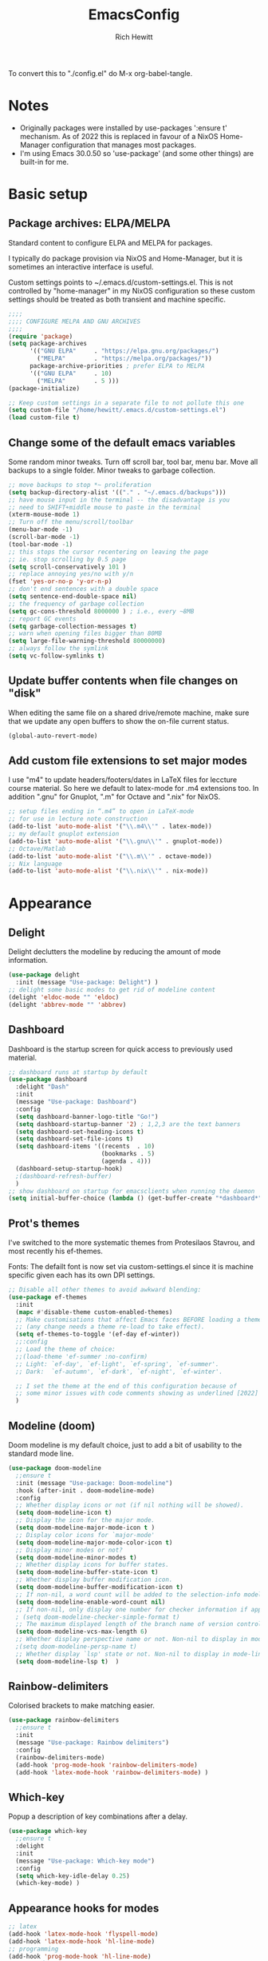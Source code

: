 #+TITLE: EmacsConfig
#+AUTHOR: Rich Hewitt
#+EMAIL: richard.hewitt@manchester.ac.uk
#+STARTUP: indent
#+PROPERTY: header-args :results silent

To convert this to "./config.el" do M-x org-babel-tangle.

* Notes
+ Originally packages were installed by use-packages ':ensure t'
  mechanism. As of 2022 this is replaced in favour of a NixOS
  Home-Manager configuration that manages most packages.
+ I'm using Emacs 30.0.50 so 'use-package' (and some other things) are
  built-in for me.
 
* Basic setup
** Package archives: ELPA/MELPA
Standard content to configure ELPA and MELPA for packages.

I typically do package provision via NixOS and Home-Manager, but it is
sometimes an interactive interface is useful.

Custom settings points to ~/.emacs.d/custom-settings.el. This is not
controlled by "home-manager" in my NixOS configuration so these custom
settings should be treated as both transient and machine specific.


#+BEGIN_SRC emacs-lisp :tangle yes
  ;;;;
  ;;;; CONFIGURE MELPA AND GNU ARCHIVES
  ;;;;
  (require 'package)
  (setq package-archives
        '(("GNU ELPA"     . "https://elpa.gnu.org/packages/")
          ("MELPA"        . "https://melpa.org/packages/"))
        package-archive-priorities ; prefer ELPA to MELPA
        '(("GNU ELPA"     . 10)
          ("MELPA"        . 5 )))
  (package-initialize)

  ;; Keep custom settings in a separate file to not pollute this one
  (setq custom-file "/home/hewitt/.emacs.d/custom-settings.el")
  (load custom-file t)
#+END_SRC

** Change some of the default emacs variables

Some random minor tweaks. Turn off scroll bar, tool bar, menu bar.
Move all backups to a single folder. Minor tweaks to garbage
collection.

#+BEGIN_SRC emacs-lisp :tangle yes
  ;; move backups to stop *~ proliferation
  (setq backup-directory-alist '(("." . "~/.emacs.d/backups")))
  ;; have mouse input in the terminal -- the disadvantage is you
  ;; need to SHIFT+middle mouse to paste in the terminal
  (xterm-mouse-mode 1)
  ;; Turn off the menu/scroll/toolbar
  (menu-bar-mode -1)
  (scroll-bar-mode -1)
  (tool-bar-mode -1)
  ;; this stops the cursor recentering on leaving the page
  ;; ie. stop scrolling by 0.5 page
  (setq scroll-conservatively 101 )
  ;; replace annoying yes/no with y/n
  (fset 'yes-or-no-p 'y-or-n-p)
  ;; don't end sentences with a double space
  (setq sentence-end-double-space nil)
  ;; the frequency of garbage collection
  (setq gc-cons-threshold 8000000 ) ; i.e., every ~8MB
  ;; report GC events
  (setq garbage-collection-messages t)
  ;; warn when opening files bigger than 80MB
  (setq large-file-warning-threshold 80000000)
  ;; always follow the symlink
  (setq vc-follow-symlinks t)
  #+END_SRC
  
** Update buffer contents when file changes on "disk"

When editing the same file on a shared drive/remote machine, make sure
that we update any open buffers to show the on-file current status.

#+BEGIN_SRC emacs-lisp :tangle yes
  (global-auto-revert-mode)
#+END_SRC

** Add custom file extensions to set major modes

I use "m4" to update headers/footers/dates in LaTeX files for leccture
course material. So here we default to latex-mode for .m4 extensions
too. In addition ".gnu" for Gnuplot, ".m" for Octave and ".nix" for
NixOS.

#+BEGIN_SRC emacs-lisp :tangle yes
  ;; setup files ending in “.m4” to open in LaTeX-mode
  ;; for use in lecture note construction
  (add-to-list 'auto-mode-alist '("\\.m4\\'" . latex-mode))
  ;; my default gnuplot extension
  (add-to-list 'auto-mode-alist '("\\.gnu\\'" . gnuplot-mode))
  ;; Octave/Matlab
  (add-to-list 'auto-mode-alist '("\\.m\\'" . octave-mode))
  ;; Nix language
  (add-to-list 'auto-mode-alist '("\\.nix\\'" . nix-mode))
#+END_SRC


* Appearance
  
** Delight

Delight declutters the modeline by reducing the amount of mode
information.

#+BEGIN_SRC emacs-lisp :tangle yes
  (use-package delight
    :init (message "Use-package: Delight") )
  ;; delight some basic modes to get rid of modeline content
  (delight 'eldoc-mode "" 'eldoc)
  (delight 'abbrev-mode "" 'abbrev)
#+END_SRC

** Dashboard

Dashboard is the startup screen for quick access to previously used
material.

#+BEGIN_SRC emacs-lisp :tangle yes
  ;; dashboard runs at startup by default
  (use-package dashboard
    :delight "Dash"
    :init
    (message "Use-package: Dashboard")
    :config
    (setq dashboard-banner-logo-title "Go!")
    (setq dashboard-startup-banner '2) ; 1,2,3 are the text banners
    (setq dashboard-set-heading-icons t)
    (setq dashboard-set-file-icons t)
    (setq dashboard-items '((recents  . 10)
                            (bookmarks . 5)
                            (agenda . 4)))
    (dashboard-setup-startup-hook)
    ;(dashboard-refresh-buffer)
    )
  ;; show dashboard on startup for emacsclients when running the daemon
  (setq initial-buffer-choice (lambda () (get-buffer-create "*dashboard*"))) 
#+END_SRC

** Prot's themes 

I've switched to the more systematic themes from Protesilaos Stavrou,
and most recently his ef-themes.

Fonts: The defailt font is now set via custom-settings.el since it is machine
specific given each has its own DPI settings.

#+BEGIN_SRC emacs-lisp :tangle yes
  ;; Disable all other themes to avoid awkward blending:    
  (use-package ef-themes
    :init
    (mapc #'disable-theme custom-enabled-themes)
    ;; Make customisations that affect Emacs faces BEFORE loading a theme
    ;; (any change needs a theme re-load to take effect).
    (setq ef-themes-to-toggle '(ef-day ef-winter))
    ;;:config
    ;; Load the theme of choice:
    ;;(load-theme 'ef-summer :no-confirm)
    ;; Light: `ef-day', `ef-light', `ef-spring', `ef-summer'.
    ;; Dark:  `ef-autumn', `ef-dark', `ef-night', `ef-winter'.

    ;; I set the theme at the end of this configuration because of
    ;; some minor issues with code comments showing as underlined [2022]
    )
#+END_SRC
  
** Modeline (doom)

Doom modeline is my default choice, just to add a bit of usability to
the standard mode line.

#+BEGIN_SRC emacs-lisp :tangle yes
(use-package doom-modeline
  ;;ensure t
  :init (message "Use-package: Doom-modeline")
  :hook (after-init . doom-modeline-mode)
  :config
  ;; Whether display icons or not (if nil nothing will be showed).
  (setq doom-modeline-icon t)
  ;; Display the icon for the major mode. 
  (setq doom-modeline-major-mode-icon t )
  ;; Display color icons for `major-mode' 
  (setq doom-modeline-major-mode-color-icon t)
  ;; Display minor modes or not?
  (setq doom-modeline-minor-modes t)
  ;; Whether display icons for buffer states.
  (setq doom-modeline-buffer-state-icon t)
  ;; Whether display buffer modification icon.
  (setq doom-modeline-buffer-modification-icon t)
  ;; If non-nil, a word count will be added to the selection-info modeline segment.
  (setq doom-modeline-enable-word-count nil)
  ;; If non-nil, only display one number for checker information if applicable.
  ; (setq doom-modeline-checker-simple-format t)
  ;; The maximum displayed length of the branch name of version control.
  (setq doom-modeline-vcs-max-length 6)
  ;; Whether display perspective name or not. Non-nil to display in mode-line.
  ;(setq doom-modeline-persp-name t)
  ;; Whether display `lsp' state or not. Non-nil to display in mode-line.
  (setq doom-modeline-lsp t)  )
#+END_SRC

** Rainbow-delimiters

Colorised brackets to make matching easier.

#+BEGIN_SRC emacs-lisp :tangle yes
  (use-package rainbow-delimiters
    ;;ensure t
    :init
    (message "Use-package: Rainbow delimiters")
    :config
    (rainbow-delimiters-mode)
    (add-hook 'prog-mode-hook 'rainbow-delimiters-mode)
    (add-hook 'latex-mode-hook 'rainbow-delimiters-mode) )
#+END_SRC

** Which-key

Popup a description of key combinations after a delay.

#+BEGIN_SRC emacs-lisp :tangle yes
  (use-package which-key
    ;;ensure t
    :delight 
    :init 
    (message "Use-package: Which-key mode")
    :config
    (setq which-key-idle-delay 0.25)
    (which-key-mode) )
#+END_SRC

** Appearance hooks for modes

#+BEGIN_SRC emacs-lisp :tangle yes
  ;; latex  
  (add-hook 'latex-mode-hook 'flyspell-mode)
  (add-hook 'latex-mode-hook 'hl-line-mode)
  ;; programming
  (add-hook 'prog-mode-hook 'hl-line-mode)
  ;; org-mode
  (add-hook 'org-mode-hook 'hl-line-mode)
  (add-hook 'org-mode-hook 'flyspell-mode)
  (add-hook 'org-mode-hook 'visual-line-mode)
#+END_SRC


* Narrowing and completion

** Overview

A useful overview from: https://www.reddit.com/r/emacs/comments/k3c0u7/consult_counselswiper_alternative_for/

The minibuffer completion uses:

+ "completing-read" to define what the completion UI looks like and
  how it behaves.

+ "completing-styles" to define how completion filter/sorts results
  (e.g. does typing "fi fil" match "find-file").

In terms of packages:

+ "icomplete", "fido" and "Selectrum" all just set the
  "completing-read" function and implement continuous completion on
  each key press (not technically true for "icomplete" for close
  enough).

+ "Orderless", "Prescient", and the built-in "flex" are
  completion-styles to allow convenient filters like regex, and
  sorting by frequency/recency.

+ "icomplete-vertical" is a minor mode to make "icomplete" vertical.

+ "Consult" is a set of functions to use various Emacs facilities via
  completing-read.

+ "Embark" is a minor mode to allow each minibuffer entry to have
  multiple actions.

All of the above try to use the minibuffer's existing hooks and
extension mechanisms, and benefit from large parts of the rest of
Emacs using those mechanisms too. Consequently, they all interoperate
with each other and other parts of the Emacs ecosystem. You can pick
which you want.

Modes that don't attempt to interoperate (and I avoid):

+ "Ido" performs the same role as "completing-read", but doesn't set
  "completing-read" and so only works for functions that use Ido's own
  completing function. "ido-ubiquitious" sets ido to be
  completing-read. ido appears to be considered somewhat deprecated on
  emacs-devel, in favour of icomplete.

+ "Ivy" doesn't use completing-read at all, and does its own filtering
  (rather than use completion-styles).

+ "Swiper" uses Ivy. I replace with just `C-s`.

+ "Counsel" is a set of functions to use various parts of Emacs via
  minibuffer completion. Very convenient, but only works if you also
  have "Ivy/Swiper". "Consult" is like "Counsel" but uses the built-in
  minibuffer completion.

+ "Helm" doesn't use "completing-read", but does add multiple actions
  on each selection. I would use "embark" if I wanted this
  functionality, but I don't.


** Everything done using standard completing-read interface
- Use Vertico (with Orderless) as a smaller solution for
  incremental completion in Emacs.

- marginalia-mode adds marginalia to the minibuffer completions.
  Marginalia can only add annotations to be displayed with the
  completion candidates.

- Consult provides various practical commands based on the
  Emacs completion function completing-read, which allows to quickly
  select an item from a list of candidates with completion. Consult
  offers in particular an advanced buffer switching command
  consult-buffer to switch between buffers and recently opened files.
  Multiple search commands are provided, an asynchronous consult-grep
  and consult-ripgrep, and consult-line, which resembles Swiper.
   
#+BEGIN_SRC emacs-lisp :tangle yes
  (use-package consult
    :after key-seq
    :init
    (message "Use-package: consult")
    :bind
    ;; see also key-chords elsewhere
    ("C-x b" . consult-buffer)
    ("M-g g" . consult-goto-line)
    ("M-y"   . consult-yank-pop)
    ("C-y"   . yank)
    ("C-s"   . consult-line)
    ("M-g o" . consult-outline))

    ;; define some related chords
    (key-seq-define-global "qq"     'consult-buffer)
    (key-seq-define-global "qb"     'consult-bookmark) ; set or jump
    (key-seq-define-global "ql"     'consult-goto-line)

  (use-package consult-notes
    :commands (consult-notes consult-notes-search-in-all-notes)
    :config
    (consult-notes-denote-mode))

  (use-package vertico
    :custom
    (vertico-cycle t)
    :init
    (message "Use-package: vertico")
    (vertico-mode))

  (use-package savehist
    :init
    (savehist-mode))

   (use-package orderless
    :custom (completion-styles '(orderless)))

  (use-package marginalia
    :after vertico
    :custom
    (marginalia-annotators '(marginalia-annotators-heavy marginalia-annotators-light nil))
    :init
    (message "Use-package: marginalia")
    (marginalia-mode))
#+END_SRC


* Interaction
** Cut and paste

I use Wayland (no X11), and this interacts with wl-copy.

#+BEGIN_SRC emacs-lisp :tangle no
  ;; - cut and paste in Wayland environment
  ;; - this puts selected text into the Wayland clipboard
  (setq x-select-enable-clipboard t)
  (defun txt-cut-function (text &optional push)
    (with-temp-buffer
      (insert text)
      (call-process-region (point-min) (point-max) "wl-copy" ))
    )
  (setq interprogram-cut-function 'txt-cut-function)
#+END_SRC

** Key-chord and key-seq

Keyboard shortcuts based on double pressing of low-popularity key
combinations (e.g. 'qq'). Key-chord doesn't take account of order
(e.g. 'qa'='aq') so instead I prefer to use key-seq, which requires
the "chord" to be in the right order.

#+BEGIN_SRC emacs-lisp :tangle yes
  ;; rapid-double press to activate key chords
  (use-package key-chord
    :init
    (progn
      (message "Use-package: Key-chord" )
      )
    :config
    ;; Max time delay between two key presses to be considered a key chord
    (setq key-chord-two-keys-delay 0.1) ; default 0.1
    ;; Max time delay between two presses of the same key to be considered a key chord.
    ;; Should normally be a little longer than `key-chord-two-keys-delay'.
    (setq key-chord-one-key-delay 0.2) ; default 0.2    
    (key-chord-mode 1) )

  ;; NOTE: additional key-chords are defined within other use-package declarations herein.
  (use-package key-seq
    :after key-chord
    :init
    (progn
      (message "Use-package: Key-seq" )
      ;(key-seq-define-global "kk"     'kill-whole-line)
      (key-seq-define-global "qs"     'consult-notes-search-in-all-notes) ; search org files
      (key-seq-define-global "qi"     'ibuffer-bs-show) 
      (key-seq-define-global "qw"     'other-window)
      (key-seq-define-global "qt"     'org-babel-tangle)
      (key-seq-define-global "qd"     'org-journal-new-entry)
      (key-seq-define-global "qc"     'org-capture) ) )
#+END_SRC

** Splitting window behaviour

Global keys to split the window AND follow by moving point to the new window.

#+BEGIN_SRC emacs-lisp :tangle yes
;; move focus when splitting a window
(defun split-and-follow-horizontally ()
  (interactive)
  (split-window-below)
  (balance-windows)
  (other-window 1))
(global-set-key (kbd "C-x 2") 'split-and-follow-horizontally)
;; move focus when splitting a window
(defun split-and-follow-vertically ()
  (interactive)
  (split-window-right)
  (balance-windows)
  (other-window 1))
(global-set-key (kbd "C-x 3") 'split-and-follow-vertically)
#+END_SRC

** Editorconfig

Set configuration on a per directory basis via .editorconfig.

#+BEGIN_SRC emacs-lisp :tangle yes
  ;; editorconfig allows specification of tab/space/indent
  (use-package editorconfig
    :delight (editorconfig-mode "Ec")
    :init
    (message "Use-package: EditorConfig")
    :config
    (editorconfig-mode 1) )
  
  (setq whitespace-style '(trailing tabs newline tab-mark newline-mark))
#+END_SRC

** Yasnippet

Expand roots to standard text snippets with M-].

#+BEGIN_SRC emacs-lisp :tangle yes
  ;; location of my snippets -- has to go before yas-reload-all
  (setq-default yas-snippet-dirs '("/home/hewitt/.emacs.d/my_snippets"))
  ;; include yansippet and snippets
  (use-package yasnippet
    :delight (yas-minor-mode "YaS")
    ;;ensure t
    :init
    (message "Use-package: YASnippet")
    :config
    ;;;;;;;;;;;;;;;;;;;;;;;;;;;;;;;;;;;;;;;;;;;;;;;;;;;;;;
    ;;;; hooks for YASnippet in Latex, C++, elisp & org ;;
    ;;;;;;;;;;;;;;;;;;;;;;;;;;;;;;;;;;;;;;;;;;;;;;;;;;;;;;
    (add-hook 'c++-mode-hook 'yas-minor-mode)  
    (add-hook 'latex-mode-hook 'yas-minor-mode)
    (add-hook 'emacs-lisp-mode-hook 'yas-minor-mode)
    (add-hook 'org-mode-hook 'yas-minor-mode)
    ;; remove default keybinding
    (define-key yas-minor-mode-map (kbd "<tab>") nil)
    (define-key yas-minor-mode-map (kbd "TAB") nil)
    ;; redefine my own key
    (define-key yas-minor-mode-map (kbd "M-]") yas-maybe-expand)
    ;; remove default keys for navigation
    (define-key yas-keymap [(tab)]       nil)
    (define-key yas-keymap (kbd "TAB")   nil)
    (define-key yas-keymap [(shift tab)] nil)
    (define-key yas-keymap [backtab]     nil)
    ;; redefine my own keys
    (define-key yas-keymap (kbd "M-n") 'yas-next-field-or-maybe-expand)
    (define-key yas-keymap (kbd "M-p") 'yas-prev-field)  
    (yas-reload-all) )
#+END_SRC


* Coding environment

Code completion and on-the-fly check/make.

- interaction with a language back-end is done via "eglot" which is an
  alternative to lsp-mode.

- IN-REGION completion is provided by Corfu (Completion Overlay Region
  FUnction). This provides at-point completion in the main buffer
  rather than via a mini-buffer. Completion is requested with a key
  binding.

- Note for eglot: On my Ubuntu 20.04 LTS installation I had to apt
  install g++ with a version that matched the latest version of the
  gcc compiler as noted in the FAQ for ccls: "For example, if you have
  gcc-7, g++-7 and gcc-8 installed (note the omission of g++-8). clang
  may pick the gcc toolchain with the largest version number."

#+BEGIN_SRC emacs-lisp :tangle yes
  (use-package corfu
    :init (message "Use-package: Corfu")
    :hook
    (prog-mode . corfu-mode)
    (latex-mode . corfu-mode)
    (org-mode . corfu-mode) )

  ;; GIT-GUTTER: SHOW changes relative to git repo
  (use-package git-gutter
    :defer t
    :delight (git-gutter-mode "Gg")
    :init (message "Use-package: Git-Gutter")
    :hook
    (prog-mode . git-gutter-mode)
    (org-mode . git-gutter-mode) )

  ;; eglot is a simpler alternative to LSP-mode
  (use-package eglot
    :delight (eglot "Eglot")
    :init
    (message "Use-package: Eglot")
    (add-hook 'c++-mode-hook 'eglot-ensure)
    (add-hook 'latex-mode-hook 'eglot-ensure) 
    :custom
    (add-to-list 'eglot-server-programs '(c++-mode . ("ccls")))
    (add-to-list 'eglot-server-programs '(latex-mode . ("digestif"))) )

  ;; NIX language mode
  (use-package nix-mode
    :delight (nix-mode "Nx")
    :mode "\\.nix\\'" ) 

  ;; company gives the selection front end for code completion
  ;; but not the C++-aware backend
  (use-package company
    ;;ensure t
    :delight (company-mode "Co")
    :bind ("M-/" . company-complete)
    :init
    (progn
      (message "Use-package: Company")
      (add-hook 'after-init-hook 'global-company-mode) )
    :config
    (require 'yasnippet)
    (setq company-idle-delay 1)
    (setq company-minimum-prefix-length 3)
    (setq company-idle-delay 0)
    (setq company-selection-wrap-around t)
    (setq company-tooltip-align-annotations t)
    (setq company-frontends '(company-pseudo-tooltip-frontend 
                              company-echo-metadata-frontend) ) )
#+END_SRC


* Magit

Git interface within emacs.

#+BEGIN_SRC emacs-lisp :tangle yes
  ;; MAGIT
  (use-package magit
    ;;ensure t
    :defer t
    :bind
    ("C-x g" . magit-status)
    :init
    (message "Use-package: Magit installed") )
#+END_SRC


* Org mode
** Basics of Org mode

A fairly standard Org mode configuration. Some minor tweaks to
colourise bold/italic/underline for use with bitmap fonts.

#+BEGIN_SRC  emacs-lisp :tangle yes
  (use-package org
    :after key-seq
    :init
    (message "Use-package: Org") )

  ;; fancy replace of *** etc
  (use-package org-bullets
    :after org
    :init
    (add-hook 'org-mode-hook 'org-bullets-mode)
    (message "Use-package: Org-bullets") )

  ;; replace emphasis with colors in Org files
  (setq org-emphasis-alist
         '(("*" my-org-emphasis-bold)
           ("/" my-org-emphasis-italic)
           ("_" underline)
           ("=" org-verbatim verbatim)
           ("~" org-code verbatim)
           ("+" (:strike-through t))))

   ;; colorise text instead of changing the font weight.
   (defface my-org-emphasis-bold
     '((default :inherit bold)
       (((class color) (min-colors 88) (background light))
        :foreground "#a60000")
       (((class color) (min-colors 88) (background dark))
        :foreground "#ff8059"))
     "My bold emphasis for Org.")

   (defface my-org-emphasis-italic
     '((default :inherit italic)
       (((class color) (min-colors 88) (background light))
        :foreground "#005e00")
       (((class color) (min-colors 88) (background dark))
        :foreground "#44bc44"))
     "My italic emphasis for Org.")

   (defface my-org-emphasis-underline
     '((default :inherit underline)
       (((class color) (min-colors 88) (background light))
        :foreground "#813e00")
       (((class color) (min-colors 88) (background dark))
        :foreground "#d0bc00"))
     "My underline emphasis for Org.")


     ;; ORG link to mu4e emails -- see mu from https://github.com/djcb/mu
     ;(require 'org-mu4e)
     ;(setq org-mu4e-link-query-in-headers-mode nil)

     ;; custom capture
     (require 'org-capture)
     ;;(define-key global-map "\C-cc" 'org-capture) ; see key-chord/seq
     (setq org-capture-templates
           '(
             ("t" "Todo" entry (file+headline "~/Sync/Org/Todo.org" "Inbox")
              "* TODO %?\nSCHEDULED: %(org-insert-time-stamp (org-read-date nil t \"+0d\"))\n%a\n")
             ("z" "Zoom meeting" entry (file+headline "~/Sync/Org/Todo.org" "Meetings")
              "* TODO Zoom, %?\nSCHEDULED: %(org-insert-time-stamp (org-read-date nil t \"+0d\"))\n%i\n"
              :empty-lines 1)) )

     ;; Agenda is constructed from org files in ONE directory
     (setq org-agenda-files '("~/Sync/Org"))

     ;; refile to targets defined by the org-agenda-files list above
     (setq org-refile-targets '((nil :maxlevel . 3)
                                (org-agenda-files :maxlevel . 3)))
     (setq org-outline-path-complete-in-steps nil)         ; Refile in a single go
     (setq org-refile-use-outline-path t)                  ; Show full paths for refiling

     ;; store DONE time in the drawer
     (setq org-log-done (quote time))
     (setq org-log-into-drawer t)

     ;; Ask and store note if rescheduling
     (setq org-log-reschedule (quote note))

     ;; syntax highlight latex in org files
     (setq org-highlight-latex-and-related '(latex script entities))

     ;; define the number of days to show in the agenda
     (setq org-agenda-span 14
           org-agenda-start-on-weekday nil
           org-agenda-start-day "-3d")

     ;; used for org timers?
     (key-seq-define-global "qp"     'org-timer-set-timer)
     ;; default duration of events
     (setq org-agenda-default-appointment-duration 60)

     (setq org-agenda-prefix-format '(
      ;;;; (agenda  . " %i %-12:c%?-12t% s") ;; file name + org-agenda-entry-type
                                      (agenda  . "  •  %-12:c%?-12t% s")
                                      (timeline  . "  % s")
                                      (todo  . " %i %-12:c")
                                      (tags  . " %i %-12:c")
                                      (search . " %i %-12:c")))

#+END_SRC

** Org-babel

Reproducible research aide.

#+BEGIN_SRC emacs-lisp :tangle yes
  (use-package gnuplot
    :init
    (message "Use-package: gnuplot for babel installed") )
  ;; languages I work in via babel
  (org-babel-do-load-languages
   'org-babel-load-languages
   '((gnuplot . t) (emacs-lisp . t) (shell . t) (python . t)))
  ;; stop it asking if I'm sure about evaluation
  (setq org-confirm-babel-evaluate nil)

  (defun my-tab-related-stuff ()
    (setq indent-tabs-mode nil)
    ;;(setq tab-stop-list (number-sequence 4 200 4))
    (setq tab-width 2)
    ;;(setq indent-line-function 'insert-tab) )

  (add-hook 'org-mode-hook 'my-tab-related-stuff)
#+END_SRC

** Denote

This is an Org-roam alternative. It appeals to me because of its
simplicity, focus, spectacular documentation and its from an author
who writes great content.

Searching the Denote files is done via the "consult-notes" package. 

#+BEGIN_SRC emacs-lisp :tangle yes
  (require 'denote)

  ;; Remember to check the doc strings of those variables.
  (setq denote-directory (expand-file-name "~/Sync/Org/Denote/"))
  (setq denote-known-keywords '("research" "admin" "industry" "teaching" "home" "attachment"))
  (setq denote-infer-keywords t)
  (setq denote-sort-keywords t)
  (setq denote-file-type nil) ; Org is the default, set others here
  (setq denote-prompts '(title keywords))

  ;; We allow multi-word keywords by default.  The author's personal
  ;; preference is for single-word keywords for a more rigid workflow.
  (setq denote-allow-multi-word-keywords t)

  (setq denote-date-format nil) ; read doc string

  ;; By default, we fontify backlinks in their bespoke buffer.
  (setq denote-link-fontify-backlinks t)

  ;; Also see `denote-link-backlinks-display-buffer-action' which is a bit
  ;; advanced.

  ;; If you use Markdown or plain text files (Org renders links as buttons
  ;; right away)
  (add-hook 'find-file-hook #'denote-link-buttonize-buffer)

  ;;(require 'denote-dired)
  (setq denote-dired-rename-expert nil)

  (add-hook 'dired-mode-hook #'denote-dired-mode-in-directories)

  ;; Denote does not define any key bindings.  This is for the user to
  ;; decide.  For example:
  (let ((map global-map))
    (define-key map (kbd "C-c n n") #'denote)
    (define-key map (kbd "C-c n N") #'denote-type)
    (define-key map (kbd "C-c n d") #'denote-date)
    (define-key map (kbd "C-c n s") #'denote-subdirectory)
    ;; If you intend to use Denote with a variety of file types, it is
    ;; easier to bind the link-related commands to the `global-map', as
    ;; shown here.  Otherwise follow the same pattern for `org-mode-map',
    ;; `markdown-mode-map', and/or `text-mode-map'.
    (define-key map (kbd "C-c n i") #'denote-link) ; "insert" mnemonic
    (define-key map (kbd "C-c n I") #'denote-link-add-links)
    (define-key map (kbd "C-c n l") #'denote-link-find-file) ; "list" links
    (define-key map (kbd "C-c n b") #'denote-link-backlinks)
    ;; Note that `denote-dired-rename-file' can work from any context, not
    ;; just Dired bufffers.  That is why we bind it here to the
    ;; `global-map'.
    (define-key map (kbd "C-c n r") #'denote-dired-rename-file))

  (with-eval-after-load 'org-capture    
    (setq denote-org-capture-specifiers "%l\n%i\n%?")
    (add-to-list 'org-capture-templates
                 '("n" "New note (with denote.el)" plain
                   (file denote-last-path)
                   #'denote-org-capture
                   :no-save t
                   :immediate-finish nil
                   :kill-buffer t
                   :jump-to-captured t)))

  ;; I still like "org-journal" rather than using "denote".
  (use-package org-journal
    ;;ensure t
    :init
    (message "Use-package: Org-journal")
    :config
    (setq org-journal-dir "~/Sync/Org/Journal/"
          org-journal-date-format "%A, %d %B %Y"
          org-journal-file-format "%Y_%m_%d"
          org-journal-time-prefix "  - "
          org-journal-time-format nil
          org-journal-file-type 'monthly)  )

#+END_SRC 
                 
** Search through the Org/Denote directory via Deft

Allows direct searching of my Denote notes.

#+BEGIN_SRC emacs-lisp :tangle no
  (use-package deft
    :init
    (message "Use-package: Deft")
    :config
    (setq deft-recursive t)
    ;; Org-Roam v2 now stores :properties: on line 1, so below uses the filename in deft list
    ;; (setq deft-use-filename-as-title t)
    ;; Prot's "denote" doesn't need above
    (setq deft-default-extension "org")
    (setq deft-directory "/home/hewitt/Sync/Org/Denote") )
#+END_SRC


* PDF tools
This is a great tool if you have to comment on or otherwise annotate
PDFs. The standard method for adding a text comment can be faster
than trying to scribble a hadnwritten note via other methods.

#+BEGIN_SRC emacs-lisp :tangle yes
  ;; pdf tools for organising and annotating PDF
  (use-package pdf-tools
    :config
    (pdf-tools-install) )
#+END_SRC
 

* Email/mu4e

You need the "mu" package and also the executable "mbsync" (the
package that mbsync is in is called "isync"). Existing solution was
broken by move to Oauth2 in O365. Now I run "davmail" as an
intermediary, with IMAP/SMTP on localhost which seems to run well.

#+BEGIN_SRC emacs-lisp :tangle yes
  ;; defines mu4e exists, but holds off until needed
  (autoload 'mu4e "mu4e" "Launch mu4e and show the main window" t)

  ;; used for outgoing mail send
  (use-package smtpmail
    :defer t
    :init
    (message "Use-package: SMTPmail")
    (setq message-send-mail-function 'smtpmail-send-it
          user-mail-address "richard.hewitt@manchester.ac.uk"
          ;;smtpmail-default-smtp-server "outgoing.manchester.ac.uk"
          smtpmail-default-smtp-server "localhost" ; davmail runs locally
          ;;smtpmail-local-domain "manchester.ac.uk"
          smtpmail-smtp-server "localhost"
          ;;smtpmail-stream-type 'starttls
          smtpmail-smtp-service 1025) )

  ;; 2018 : this stops errors associated with duplicated UIDs -- LEAVE IT HERE!
  (setq mu4e-change-filenames-when-moving t)
  ;; general mu4e config
  (setq mu4e-maildir (expand-file-name "/home/hewitt/CURRENT/mbsyncmail"))
  (setq mu4e-drafts-folder "/Drafts")
  (setq mu4e-sent-folder   "/Sent") ; they still seem to appear in O365 despite this not being "Sent Items"
  (setq mu4e-trash-folder  "/Deleted Items") ; I don't sync Deleted Items & largely do permanent delete "D" rather than move to trash "d"
  (setq message-signature-file "/home/hewitt/CURRENT/dot.signature")
  (setq mu4e-headers-show-thread nil)
  (setq mu4e-headers-include-related nil)
  (setq mu4e-headers-results-limit 200)
  (setq mu4e-mu-binary (executable-find "mu"))
  ;; stop mail draft/sent appearing in the recent files list of the dashboard
  ;;(add-to-list 'recentf-exclude "\\mbsyncmail\\")
  ;; how to get mail
  (setq mu4e-get-mail-command "mbsync Work"
        mu4e-html2text-command "w3m -T text/html"
        ;;mu4e-html2text-command "html2markdown --body-width=72" 
        ;;mu4e-update-interval 300
        ;;mu4e-headers-auto-update t
        mu4e-compose-signature-auto-include t)

  ;; the headers to show 
  ;; in the headers list -- a pair of a field
  ;; and its width, with `nil' meaning 'unlimited'
  ;; better only use that for the last field.
  ;; These are the defaults:
  (setq mu4e-headers-fields
        '((:human-date    .  15)    ;; alternatively, use :date
          (:flags        .   6)
          (:from         .  22)
          (:subject      .  nil))  ;; alternatively, use :thread-subject
        )
  (setq mu4e-maildir-shortcuts
        '( ("/INBOX"          . ?i)
           ("/Sent"           . ?s)
           ("/Deleted Items"  . ?t)
           ("/Drafts"         . ?d)) )
  ;; REMOVE BELOW FOR TERMINAL EMACS
  ;; show images
  (setq mu4e-show-images t)
  ;; use imagemagick, if available
  (when (fboundp 'imagemagick-register-types)
    (imagemagick-register-types) )
  ;; don't keep message buffers around
  (setq message-kill-buffer-on-exit t)
  ;; general emacs mail settings; used when composing e-mail
  ;; the non-mu4e-* stuff is inherited from emacs/message-mode
  (setq mu4e-reply-to-address "richard.hewitt@manchester.ac.uk"
        user-mail-address "richard.hewitt@manchester.ac.uk"
        user-full-name  "Rich Hewitt")
  (setq mu4e-sent-messages-behavior 'sent)

  ;; spell check during compose
  (add-hook 'mu4e-compose-mode-hook
            (defun my-do-compose-stuff ()
              "My settings for message composition."
              (set-fill-column 72)
              (flyspell-mode)
              ;; turn off autosave, otherwise we end up with multiple
              ;; versions of sent/draft mail being sync'd
              (auto-save-mode -1) ) )
#+END_SRC

* AGE

Replaced GPG with simpler AGE from the end of 2022.
Update Jan/2023: now this mode is available from MELPA so Quelpa removed below.

I prefer "armor" off so I can see from the terminal that files
support all the specified identities.

#+BEGIN_SRC emacs-lisp :tangle yes
  (use-package age
    ;;; :quelpa (age :fetcher github :repo "anticomputer/age.el") 
    :ensure t
    :demand
    :custom
    (age-program "rage")
    (age-default-identity "~/CURRENT/AGE/age-yubikey-identity-bb978fd1.txt")
    (age-default-recipient
     '("~/CURRENT/AGE/backupKey.pub"
       "~/CURRENT/AGE/age-yubikey-identity-bb978fd1.pub"))
    :config
    (setq age-armor nil) ;; don't convert to ASCII so I can see the key headers
    (age-file-enable))
#+END_SRC


* Meow modal editing

#+BEGIN_SRC emacs-lisp :tangle yes
  (defun meow-setup ()
    (setq meow-cheatsheet-layout meow-cheatsheet-layout-qwerty)
    (meow-motion-overwrite-define-key
     '("j" . meow-next)
     '("k" . meow-prev)
     '("<escape>" . ignore))

    (meow-leader-define-key
     ;; SPC j/k will run the original command in MOTION state.
     '("j" . "H-j")
     '("k" . "H-k")
     ;; Use SPC (0-9) for digit arguments.
     '("1" . meow-digit-argument)
     '("2" . meow-digit-argument)
     '("3" . meow-digit-argument)
     '("4" . meow-digit-argument)
     '("5" . meow-digit-argument)
     '("6" . meow-digit-argument)
     '("7" . meow-digit-argument)
     '("8" . meow-digit-argument)
     '("9" . meow-digit-argument)
     '("0" . meow-digit-argument)
     '("/" . meow-keypad-describe-key)
     '("?" . meow-cheatsheet))

    (meow-normal-define-key
     '("0" . meow-expand-0)
     '("9" . meow-expand-9)
     '("8" . meow-expand-8)
     '("7" . meow-expand-7)
     '("6" . meow-expand-6)
     '("5" . meow-expand-5)
     '("4" . meow-expand-4)
     '("3" . meow-expand-3)
     '("2" . meow-expand-2)
     '("1" . meow-expand-1)
     '("-" . negative-argument)
     '(";" . meow-reverse)
     ;; SELECTION
     '("," . meow-inner-of-thing) 
     '("." . meow-bounds-of-thing)
     '("g" . meow-cancel-selection)
     '("H" . meow-left-expand)
     '("J" . meow-next-expand)
     '("K" . meow-prev-expand)
     '("L" . meow-right-expand)
     '("[" . meow-beginning-of-thing)
     '("]" . meow-end-of-thing)
     ;; MOVEMENT
     '("b" . meow-back-word)
     '("B" . meow-back-symbol)
     '("e" . meow-next-word)
     '("E" . meow-next-symbol)
     '("h" . meow-left)
     '("j" . meow-next)
     '("k" . meow-prev)
     '("l" . meow-right)
     ;; EDIT
     '("c" . meow-change)
     '("d" . meow-delete)
     '("D" . meow-backward-delete)
     '("i" . meow-insert)
     '("a" . meow-append)
     '("I" . meow-open-above)
     '("A" . meow-open-below)
     '("s" . meow-kill)
     ;;
     ;; SEARCH
     '("f" . meow-find)
     '("G" . meow-grab)
     '("m" . meow-join)
     '("n" . meow-search)
     '("o" . meow-block)
     '("O" . meow-to-block)
     '("p" . meow-yank)
     '("q" . meow-quit)
     '("Q" . meow-goto-line)
     '("r" . meow-replace)
     '("R" . meow-swap-grab)
     ;;'("t" . meow-till)
     '("u" . meow-undo)
     '("U" . meow-undo-in-selection)
     '("v" . meow-visit)
     '("w" . meow-mark-word)
     '("W" . meow-mark-symbol)
     '("x" . meow-line)
     '("X" . meow-goto-line)
     '("y" . meow-save)
     '("Y" . meow-sync-grab)
     '("z" . meow-pop-selection)
     '("'" . repeat)
     '("<escape>" . ignore)))

     (require 'meow)
     (meow-setup)
     (meow-global-mode 1)
#+END_SRC

* Wrap up

Wrap up the config with some shortcut definitions and select the theme

#+BEGIN_SRC emacs-lisp :tangle yes
    ;; simple prefix key launcher
    (global-set-key (kbd "C-c h m") 'mu4e)
    (global-set-key (kbd "C-c h a") 'org-agenda)
    ;; C-c h e : edit the init.el configuration file
    (defun config-visit ()
      (interactive)
      (find-file "~/CURRENT/NixConfig/outOfStore/.emacs.d/config.org") )
    (global-set-key (kbd "C-c h e") 'config-visit)
    ;; C-c h e : edit the init.el configuration file
    (defun todo-visit ()
      (interactive)
      (find-file "~/Sync/Org/Todo.org") )
    (global-set-key (kbd "C-c h t") 'todo-visit)

    ;; load default theme last.
    (load-theme 'ef-day :no-confirm)
#+END_SRC


